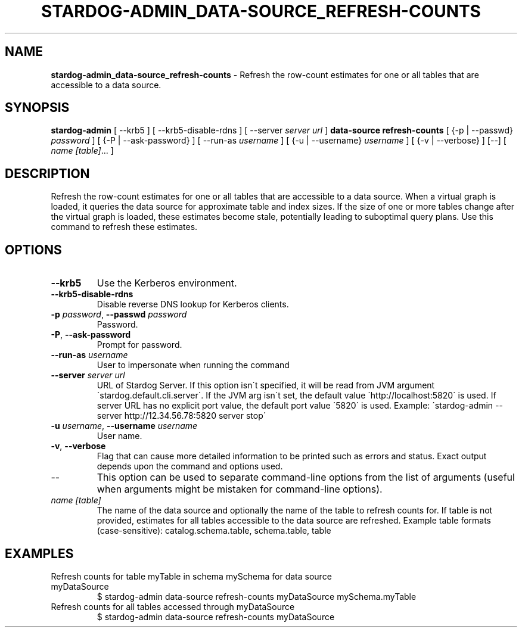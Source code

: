 .\" generated with Ronn/v0.7.3
.\" http://github.com/rtomayko/ronn/tree/0.7.3
.
.TH "STARDOG\-ADMIN_DATA\-SOURCE_REFRESH\-COUNTS" "8" "June 2021" "Stardog Union" "stardog-admin"
.
.SH "NAME"
\fBstardog\-admin_data\-source_refresh\-counts\fR \- Refresh the row\-count estimates for one or all tables that are accessible to a data source\.
.
.SH "SYNOPSIS"
\fBstardog\-admin\fR [ \-\-krb5 ] [ \-\-krb5\-disable\-rdns ] [ \-\-server \fIserver url\fR ] \fBdata\-source\fR \fBrefresh\-counts\fR [ {\-p | \-\-passwd} \fIpassword\fR ] [ {\-P | \-\-ask\-password} ] [ \-\-run\-as \fIusername\fR ] [ {\-u | \-\-username} \fIusername\fR ] [ {\-v | \-\-verbose} ] [\-\-] [ \fIname\fR \fI[table]\fR\.\.\. ]
.
.SH "DESCRIPTION"
Refresh the row\-count estimates for one or all tables that are accessible to a data source\. When a virtual graph is loaded, it queries the data source for approximate table and index sizes\. If the size of one or more tables change after the virtual graph is loaded, these estimates become stale, potentially leading to suboptimal query plans\. Use this command to refresh these estimates\.
.
.SH "OPTIONS"
.
.TP
\fB\-\-krb5\fR
Use the Kerberos environment\.
.
.TP
\fB\-\-krb5\-disable\-rdns\fR
Disable reverse DNS lookup for Kerberos clients\.
.
.TP
\fB\-p\fR \fIpassword\fR, \fB\-\-passwd\fR \fIpassword\fR
Password\.
.
.TP
\fB\-P\fR, \fB\-\-ask\-password\fR
Prompt for password\.
.
.TP
\fB\-\-run\-as\fR \fIusername\fR
User to impersonate when running the command
.
.TP
\fB\-\-server\fR \fIserver url\fR
URL of Stardog Server\. If this option isn\'t specified, it will be read from JVM argument \'stardog\.default\.cli\.server\'\. If the JVM arg isn\'t set, the default value \'http://localhost:5820\' is used\. If server URL has no explicit port value, the default port value \'5820\' is used\. Example: \'stardog\-admin \-\-server http://12\.34\.56\.78:5820 server stop\'
.
.TP
\fB\-u\fR \fIusername\fR, \fB\-\-username\fR \fIusername\fR
User name\.
.
.TP
\fB\-v\fR, \fB\-\-verbose\fR
Flag that can cause more detailed information to be printed such as errors and status\. Exact output depends upon the command and options used\.
.
.TP
\-\-
This option can be used to separate command\-line options from the list of arguments (useful when arguments might be mistaken for command\-line options)\.
.
.TP
\fIname\fR \fI[table]\fR
The name of the data source and optionally the name of the table to refresh counts for\. If table is not provided, estimates for all tables accessible to the data source are refreshed\. Example table formats (case\-sensitive): catalog\.schema\.table, schema\.table, table
.
.SH "EXAMPLES"
.
.TP
Refresh counts for table myTable in schema mySchema for data source myDataSource
$ stardog\-admin data\-source refresh\-counts myDataSource mySchema\.myTable
.
.TP
Refresh counts for all tables accessed through myDataSource
$ stardog\-admin data\-source refresh\-counts myDataSource

